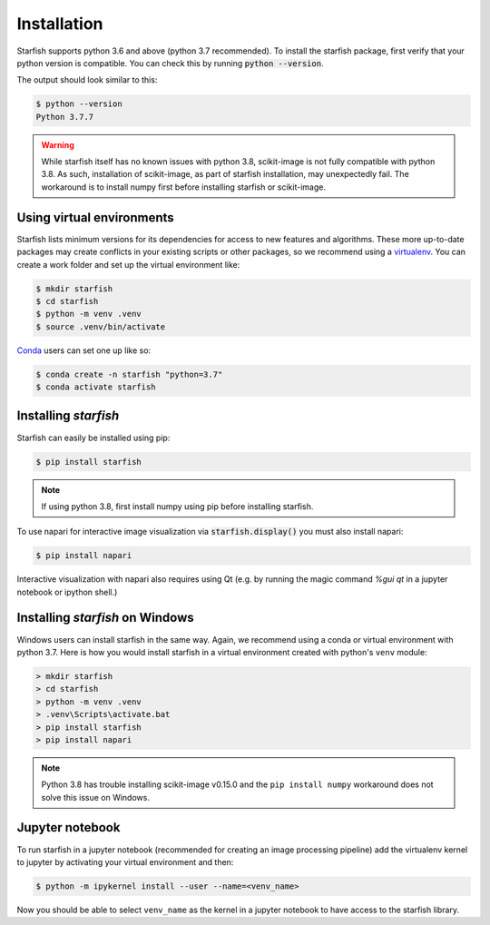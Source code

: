 .. _installation:

Installation
============

Starfish supports python 3.6 and above (python 3.7 recommended). To install the starfish package,
first verify that your python version is compatible. You can check this by running :code:`python
--version`.

The output should look similar to this:

.. code-block:: bash

   $ python --version
   Python 3.7.7

.. warning::
    While starfish itself has no known issues with python 3.8, scikit-image is not fully
    compatible with python 3.8. As such, installation of scikit-image, as part of starfish
    installation, may unexpectedly fail. The workaround is to install numpy first before
    installing starfish or scikit-image.


Using virtual environments
--------------------------

Starfish lists minimum versions for its dependencies for access to new features and algorithms.
These more up-to-date packages may create conflicts in your existing scripts or other packages,
so we recommend using a virtualenv_. You can create a work folder and set up the virtual
environment like:

.. _virtualenv: https://packaging.python.org/tutorials/installing-packages/#creating-virtual-environments

.. code-block:: bash

    $ mkdir starfish
    $ cd starfish
    $ python -m venv .venv
    $ source .venv/bin/activate

Conda_ users can set one up like so:

.. _Conda: https://www.anaconda.com/distribution/

.. code-block:: bash

    $ conda create -n starfish "python=3.7"
    $ conda activate starfish

Installing *starfish*
---------------------

Starfish can easily be installed using pip:

.. code-block:: bash

    $ pip install starfish

.. note::
    If using python 3.8, first install numpy using pip before installing starfish.

To use napari for interactive image visualization via :code:`starfish.display()` you must also
install napari:

.. code-block:: bash

    $ pip install napari

Interactive visualization with napari also requires using Qt (e.g. by running the magic command
`%gui qt` in a jupyter notebook or ipython shell.)

Installing *starfish* on Windows
--------------------------------

Windows users can install starfish in the same way. Again, we recommend using a conda or virtual
environment with python 3.7. Here is how you would install starfish in a virtual environment
created with python's ``venv`` module:

.. code-block:: bat

    > mkdir starfish
    > cd starfish
    > python -m venv .venv
    > .venv\Scripts\activate.bat
    > pip install starfish
    > pip install napari

.. note::
    Python 3.8 has trouble installing scikit-image v0.15.0 and the ``pip install numpy``
    workaround does not solve this issue on Windows.

Jupyter notebook
----------------

To run starfish in a jupyter notebook (recommended for creating an image processing pipeline) add
the virtualenv kernel to jupyter by activating your virtual environment and then:

.. code-block:: bash

    $ python -m ipykernel install --user --name=<venv_name>

Now you should be able to select ``venv_name`` as the kernel in a jupyter notebook to have access
to the starfish library.